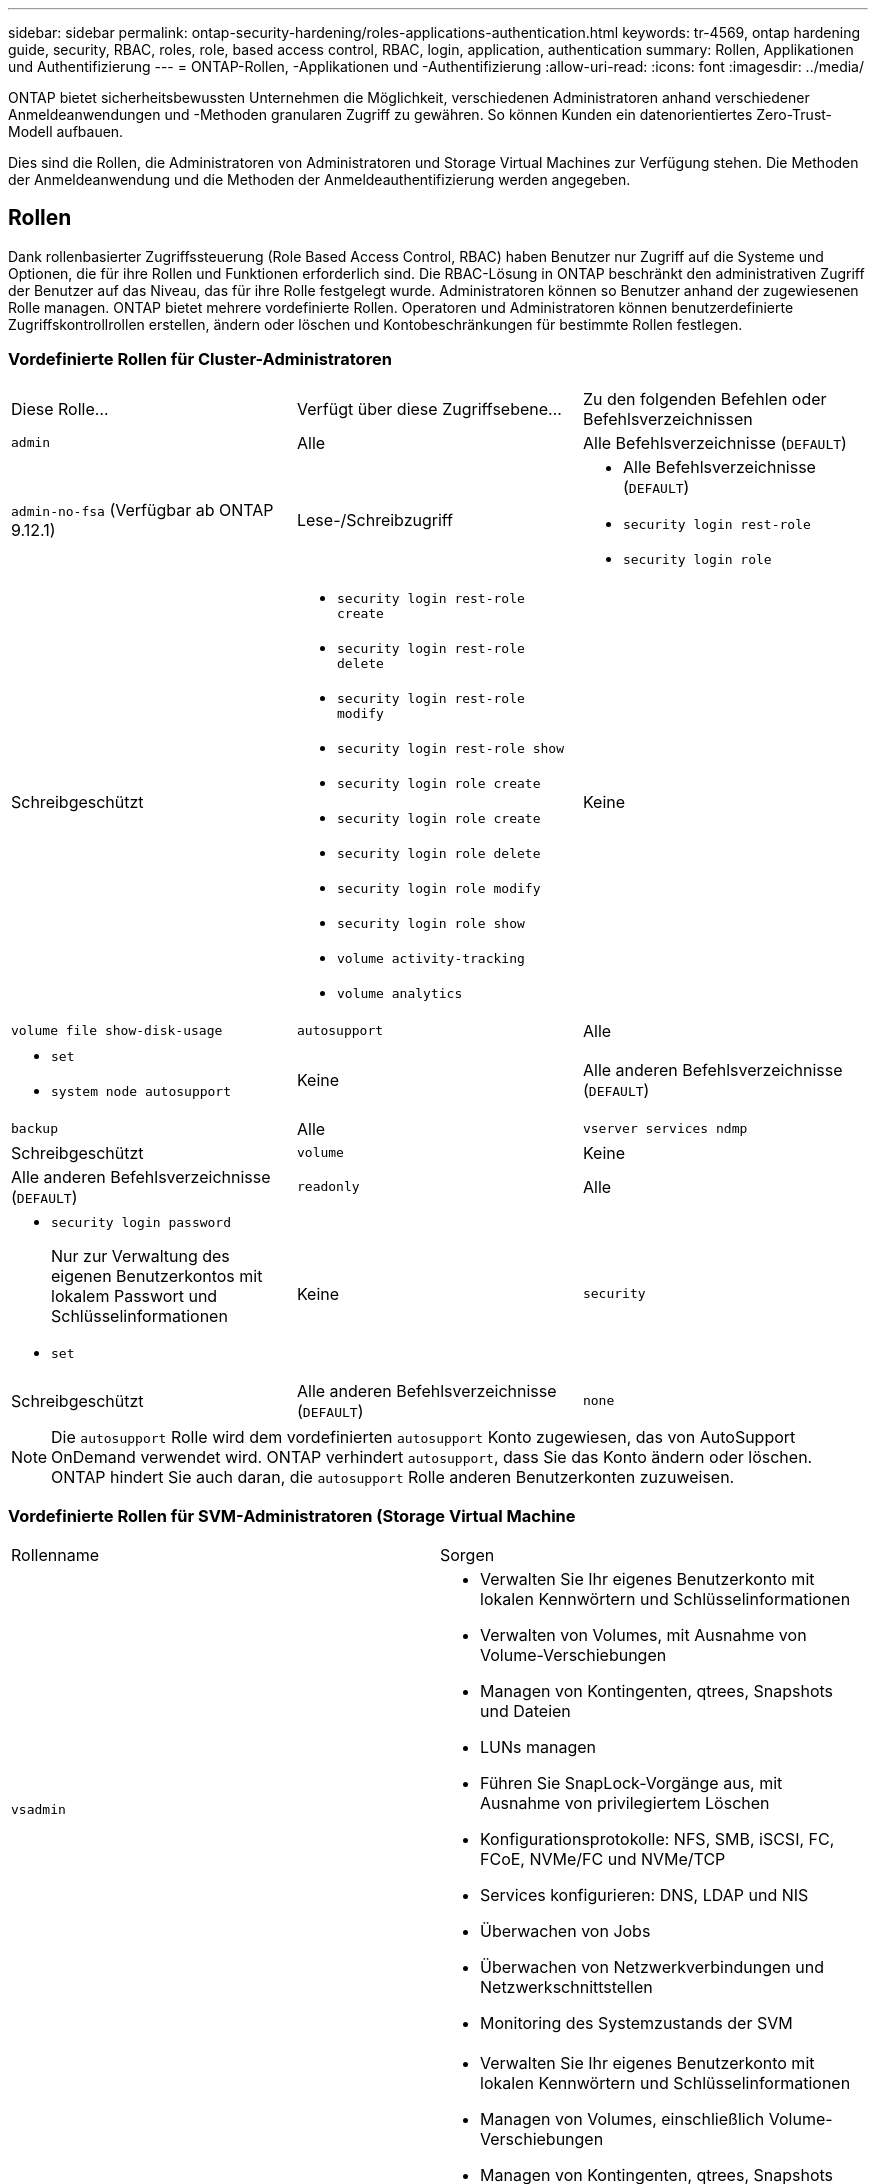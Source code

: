 ---
sidebar: sidebar 
permalink: ontap-security-hardening/roles-applications-authentication.html 
keywords: tr-4569, ontap hardening guide, security, RBAC, roles, role, based access control, RBAC, login, application, authentication 
summary: Rollen, Applikationen und Authentifizierung 
---
= ONTAP-Rollen, -Applikationen und -Authentifizierung
:allow-uri-read: 
:icons: font
:imagesdir: ../media/


[role="lead"]
ONTAP bietet sicherheitsbewussten Unternehmen die Möglichkeit, verschiedenen Administratoren anhand verschiedener Anmeldeanwendungen und -Methoden granularen Zugriff zu gewähren. So können Kunden ein datenorientiertes Zero-Trust-Modell aufbauen.

Dies sind die Rollen, die Administratoren von Administratoren und Storage Virtual Machines zur Verfügung stehen. Die Methoden der Anmeldeanwendung und die Methoden der Anmeldeauthentifizierung werden angegeben.



== Rollen

Dank rollenbasierter Zugriffssteuerung (Role Based Access Control, RBAC) haben Benutzer nur Zugriff auf die Systeme und Optionen, die für ihre Rollen und Funktionen erforderlich sind. Die RBAC-Lösung in ONTAP beschränkt den administrativen Zugriff der Benutzer auf das Niveau, das für ihre Rolle festgelegt wurde. Administratoren können so Benutzer anhand der zugewiesenen Rolle managen. ONTAP bietet mehrere vordefinierte Rollen. Operatoren und Administratoren können benutzerdefinierte Zugriffskontrollrollen erstellen, ändern oder löschen und Kontobeschränkungen für bestimmte Rollen festlegen.



=== Vordefinierte Rollen für Cluster-Administratoren

|===


| Diese Rolle... | Verfügt über diese Zugriffsebene... | Zu den folgenden Befehlen oder Befehlsverzeichnissen 


 a| 
`admin`
 a| 
Alle
 a| 
Alle Befehlsverzeichnisse (`DEFAULT`)



 a| 
`admin-no-fsa` (Verfügbar ab ONTAP 9.12.1)
 a| 
Lese-/Schreibzugriff
 a| 
* Alle Befehlsverzeichnisse (`DEFAULT`)
* `security login rest-role`
* `security login role`




 a| 
Schreibgeschützt
 a| 
* `security login rest-role create`
* `security login rest-role delete`
* `security login rest-role modify`
* `security login rest-role show`
* `security login role create`
* `security login role create`
* `security login role delete`
* `security login role modify`
* `security login role show`
* `volume activity-tracking`
* `volume analytics`




 a| 
Keine
 a| 
`volume file show-disk-usage`



 a| 
`autosupport`
 a| 
Alle
 a| 
* `set`
* `system node autosupport`




 a| 
Keine
 a| 
Alle anderen Befehlsverzeichnisse (`DEFAULT`)



 a| 
`backup`
 a| 
Alle
 a| 
`vserver services ndmp`



 a| 
Schreibgeschützt
 a| 
`volume`



 a| 
Keine
 a| 
Alle anderen Befehlsverzeichnisse (`DEFAULT`)



 a| 
`readonly`
 a| 
Alle
 a| 
* `security login password`
+
Nur zur Verwaltung des eigenen Benutzerkontos mit lokalem Passwort und Schlüsselinformationen

* `set`




 a| 
Keine
 a| 
`security`



 a| 
Schreibgeschützt
 a| 
Alle anderen Befehlsverzeichnisse (`DEFAULT`)



 a| 
`none`
 a| 
Keine
 a| 
Alle Befehlsverzeichnisse (`DEFAULT`)

|===

NOTE: Die `autosupport` Rolle wird dem vordefinierten `autosupport` Konto zugewiesen, das von AutoSupport OnDemand verwendet wird. ONTAP verhindert `autosupport`, dass Sie das Konto ändern oder löschen. ONTAP hindert Sie auch daran, die `autosupport` Rolle anderen Benutzerkonten zuzuweisen.



=== Vordefinierte Rollen für SVM-Administratoren (Storage Virtual Machine

|===


| Rollenname | Sorgen 


 a| 
`vsadmin`
 a| 
* Verwalten Sie Ihr eigenes Benutzerkonto mit lokalen Kennwörtern und Schlüsselinformationen
* Verwalten von Volumes, mit Ausnahme von Volume-Verschiebungen
* Managen von Kontingenten, qtrees, Snapshots und Dateien
* LUNs managen
* Führen Sie SnapLock-Vorgänge aus, mit Ausnahme von privilegiertem Löschen
* Konfigurationsprotokolle: NFS, SMB, iSCSI, FC, FCoE, NVMe/FC und NVMe/TCP
* Services konfigurieren: DNS, LDAP und NIS
* Überwachen von Jobs
* Überwachen von Netzwerkverbindungen und Netzwerkschnittstellen
* Monitoring des Systemzustands der SVM




 a| 
`vsadmin-volume`
 a| 
* Verwalten Sie Ihr eigenes Benutzerkonto mit lokalen Kennwörtern und Schlüsselinformationen
* Managen von Volumes, einschließlich Volume-Verschiebungen
* Managen von Kontingenten, qtrees, Snapshots und Dateien
* LUNs managen
* Konfigurationsprotokolle: NFS, SMB, iSCSI, FC, FCoE, NVMe/FC und NVMe/TCP
* Services konfigurieren: DNS, LDAP und NIS
* Überwachung der Netzwerkschnittstelle
* Monitoring des Systemzustands der SVM




 a| 
`vsadmin-protocol`
 a| 
* Verwalten Sie Ihr eigenes Benutzerkonto mit lokalen Kennwörtern und Schlüsselinformationen
* Konfigurationsprotokolle: NFS, SMB, iSCSI, FC, FCoE, NVMe/FC und NVMe/TCP
* Services konfigurieren: DNS, LDAP und NIS
* LUNs managen
* Überwachung der Netzwerkschnittstelle
* Monitoring des Systemzustands der SVM




 a| 
`vsadmin-backup`
 a| 
* Verwalten Sie Ihr eigenes Benutzerkonto mit lokalen Kennwörtern und Schlüsselinformationen
* Management von NDMP-Vorgängen
* Lese-/Schreibzugriff auf ein wiederhergestelltes Volume erstellen
* Management von SnapMirror Beziehungen und Snapshots
* Anzeigen von Volumes und Netzwerkinformationen




 a| 
`vsadmin-snaplock`
 a| 
* Verwalten Sie Ihr eigenes Benutzerkonto mit lokalen Kennwörtern und Schlüsselinformationen
* Verwalten von Volumes, mit Ausnahme von Volume-Verschiebungen
* Managen von Kontingenten, qtrees, Snapshots und Dateien
* Führen Sie SnapLock-Vorgänge durch, einschließlich privilegiertem Löschen
* Protokolle konfigurieren: NFS und SMB
* Services konfigurieren: DNS, LDAP und NIS
* Überwachen von Jobs
* Überwachen von Netzwerkverbindungen und Netzwerkschnittstellen




 a| 
`vsadmin-readonly`
 a| 
* Verwalten Sie Ihr eigenes Benutzerkonto mit lokalen Kennwörtern und Schlüsselinformationen
* Monitoring des Systemzustands der SVM
* Überwachung der Netzwerkschnittstelle
* Zeigen Sie Volumes und LUNs an
* Services und Protokolle anzeigen


|===


== Anwendungsmethoden

Die Anwendungsmethode gibt den Zugriffstyp der Anmeldemethode an. Mögliche Werte sind `console, http, ontapi, rsh, snmp, service-processor, ssh,` und `telnet`.

Durch Festlegen dieses Parameters wird `service-processor` dem Benutzer Zugriff auf den Service-Prozessor gewährt. Wenn dieser Parameter auf festgelegt `service-processor`ist, muss der `-authentication-method` Parameter auf festgelegt werden `password` , da der Service Processor nur die Authentifizierung unterstützt `password` . SVM-Benutzerkonten können nicht auf den Service-Prozessor zugreifen. Daher können Operatoren und Administratoren den Parameter nicht verwenden `-vserver` , wenn dieser Parameter auf eingestellt ist `service-processor`.

Um den Zugriff auf das weiter einzuschränken `service-processor` , verwenden Sie den Befehl `system service-processor ssh add-allowed-addresses`. Mit dem Befehl `system service-processor api-service` können die Konfigurationen und Zertifikate aktualisiert werden.

Aus Sicherheitsgründen sind Telnet und Remote Shell (RSH) standardmäßig deaktiviert, da NetApp Secure Shell (SSH) für sicheren Remote-Zugriff empfiehlt. Wenn Telnet oder RSH erforderlich ist oder nur einmalig benötigt wird, müssen diese aktiviert sein.

Mit dem `security protocol modify` Befehl wird die vorhandene Cluster-weite Konfiguration von RSH und Telnet geändert. Aktivieren Sie RSH und Telnet im Cluster, indem Sie das Feld aktiviert auf einstellen `true`.



== Authentifizierungsmethoden

Der Parameter für die Authentifizierungsmethode gibt die Authentifizierungsmethode an, die für Anmeldungen verwendet wird.

[cols="33%,67%"]
|===
| Authentifizierungsmethode | Beschreibung 


| `cert` | SSL-Zertifikatauthentifizierung 


| `community` | SNMP-Community-Zeichenfolgen 


| `domain` | Active Directory-Authentifizierung 


| `nsswitch` | LDAP- oder NIS-Authentifizierung 


| `password` | Passwort 


| `publickey` | Authentifizierung über öffentlichen Schlüssel 


| `usm` | SNMP-Benutzersicherheitsmodell 
|===

NOTE: Die Verwendung von NIS wird aufgrund von Schwachstellen bei der Protokollsicherheit nicht empfohlen.

Ab ONTAP 9.3 steht für lokale SSH-Konten verkettete zwei-Faktor-Authentifizierung mit und als die beiden Authentifizierungsmethoden zur Verfügung `admin` `publickey` `password` . Zusätzlich zum Feld im Befehl wurde ein neues Feld mit dem `-authentication-method` `security login` Namen `-second-authentication-method` hinzugefügt. Entweder `publickey` oder `password` kann als oder als angegeben werden `-authentication-method` `-second-authentication-method`. Während der SSH-Authentifizierung erfolgt die Reihenfolge jedoch immer `publickey` mit teilweiser Authentifizierung, gefolgt von der Passwortaufforderung zur vollständigen Authentifizierung.

[listing]
----
[user@host01 ~]$ ssh ontap.netapp.local
Authenticated with partial success.
Password:
cluster1::>
----
Ab ONTAP 9.4 `nsswitch` kann als zweite Authentifizierungsmethode mit verwendet werden `publickey`.

Ab ONTAP 9.12.1 kann FIDO2 auch für die SSH-Authentifizierung über ein YubiKey oder andere mit FIDO2 kompatible Geräte genutzt werden.

Ab ONTAP 9.13.1:

* `domain` Konten können als zweite Authentifizierungsmethode mit verwendet werden `publickey`.
* Time-Based One-time password (`totp`) ist ein temporärer Passcode, der von einem Algorithmus generiert wird, der die aktuelle Tageszeit als einen seiner Authentifizierungsfaktoren für die zweite Authentifizierungsmethode verwendet.
* Public Key Revocation wird mit SSH publickeys sowie Zertifikaten unterstützt, die während SSH auf Ablauf/Widerruf überprüft werden.


Weitere Informationen zur Multi-Faktor-Authentifizierung (MFA) für ONTAP System Manager, Active IQ Unified Manager und SSH finden Sie unter link:http://www.netapp.com/us/media/tr-4647.pdf["TR-4647: Multifaktor-Authentifizierung in ONTAP 9"^].
